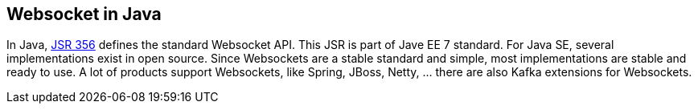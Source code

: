 //
// ============LICENSE_START=======================================================
//  Copyright (C) 2016-2018 Ericsson. All rights reserved.
// ================================================================================
// This file is licensed under the CREATIVE COMMONS ATTRIBUTION 4.0 INTERNATIONAL LICENSE
// Full license text at https://creativecommons.org/licenses/by/4.0/legalcode
// 
// SPDX-License-Identifier: CC-BY-4.0
// ============LICENSE_END=========================================================
//
// @author Sven van der Meer (sven.van.der.meer@ericsson.com)
//

== Websocket in Java

In Java, link:http://www.oracle.com/technetwork/articles/java/jsr356-1937161.html[JSR 356] defines the standard Websocket API.
This JSR is part of Jave EE 7 standard.
For Java SE, several implementations exist in open source.
Since Websockets are a stable standard and simple, most implementations are stable and ready to use.
A lot of products support Websockets, like Spring, JBoss, Netty, … there are also Kafka extensions for Websockets.
